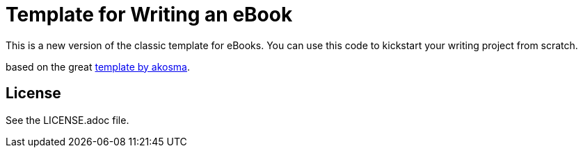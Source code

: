 = Template for Writing an eBook

This is a new version of the classic template for eBooks. You can use this
code to kickstart your writing project from scratch.

based on the great https://github.com/akosma/eBook-Template[template by akosma].

== License

See the LICENSE.adoc file.


